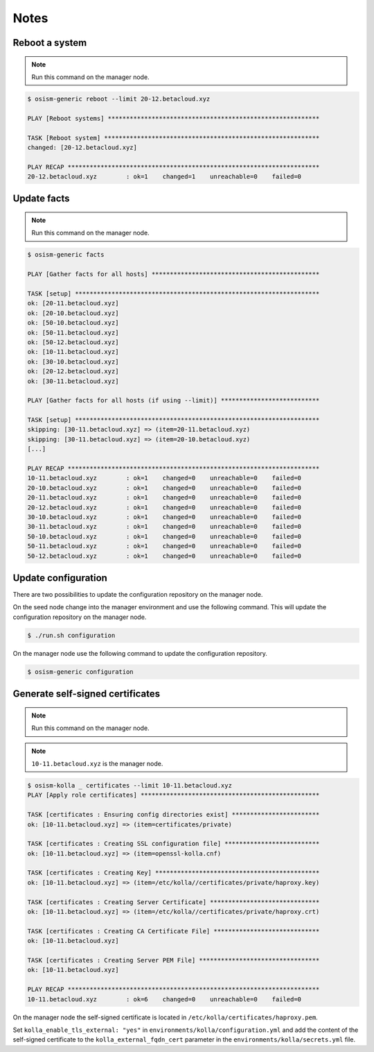 =====
Notes
=====

Reboot a system
===============

.. note:: Run this command on the manager node.

.. code-block:: shell

   $ osism-generic reboot --limit 20-12.betacloud.xyz

   PLAY [Reboot systems] **********************************************************

   TASK [Reboot system] ***********************************************************
   changed: [20-12.betacloud.xyz]

   PLAY RECAP *********************************************************************
   20-12.betacloud.xyz        : ok=1    changed=1    unreachable=0    failed=0

Update facts
============

.. note:: Run this command on the manager node.

.. code-block:: shell

   $ osism-generic facts

   PLAY [Gather facts for all hosts] **********************************************

   TASK [setup] *******************************************************************
   ok: [20-11.betacloud.xyz]
   ok: [20-10.betacloud.xyz]
   ok: [50-10.betacloud.xyz]
   ok: [50-11.betacloud.xyz]
   ok: [50-12.betacloud.xyz]
   ok: [10-11.betacloud.xyz]
   ok: [30-10.betacloud.xyz]
   ok: [20-12.betacloud.xyz]
   ok: [30-11.betacloud.xyz]

   PLAY [Gather facts for all hosts (if using --limit)] ***************************

   TASK [setup] *******************************************************************
   skipping: [30-11.betacloud.xyz] => (item=20-11.betacloud.xyz)
   skipping: [30-11.betacloud.xyz] => (item=20-10.betacloud.xyz)
   [...]

   PLAY RECAP *********************************************************************
   10-11.betacloud.xyz        : ok=1    changed=0    unreachable=0    failed=0
   20-10.betacloud.xyz        : ok=1    changed=0    unreachable=0    failed=0
   20-11.betacloud.xyz        : ok=1    changed=0    unreachable=0    failed=0
   20-12.betacloud.xyz        : ok=1    changed=0    unreachable=0    failed=0
   30-10.betacloud.xyz        : ok=1    changed=0    unreachable=0    failed=0
   30-11.betacloud.xyz        : ok=1    changed=0    unreachable=0    failed=0
   50-10.betacloud.xyz        : ok=1    changed=0    unreachable=0    failed=0
   50-11.betacloud.xyz        : ok=1    changed=0    unreachable=0    failed=0
   50-12.betacloud.xyz        : ok=1    changed=0    unreachable=0    failed=0

Update configuration
====================

There are two possibilities to update the configuration repository on the manager node.

On the seed node change into the manager environment and use the following command. This will update the configuration repository on the manager node.

.. code-block:: shell

   $ ./run.sh configuration

On the manager node use the following command to update the configuration repository.

.. code-block:: shell

   $ osism-generic configuration

Generate self-signed certificates
=================================

.. note:: Run this command on the manager node.

.. note:: ``10-11.betacloud.xyz`` is the manager node.

.. code-block:: shell

   $ osism-kolla _ certificates --limit 10-11.betacloud.xyz
   PLAY [Apply role certificates] *************************************************

   TASK [certificates : Ensuring config directories exist] ************************
   ok: [10-11.betacloud.xyz] => (item=certificates/private)

   TASK [certificates : Creating SSL configuration file] **************************
   ok: [10-11.betacloud.xyz] => (item=openssl-kolla.cnf)

   TASK [certificates : Creating Key] *********************************************
   ok: [10-11.betacloud.xyz] => (item=/etc/kolla//certificates/private/haproxy.key)

   TASK [certificates : Creating Server Certificate] ******************************
   ok: [10-11.betacloud.xyz] => (item=/etc/kolla//certificates/private/haproxy.crt)

   TASK [certificates : Creating CA Certificate File] *****************************
   ok: [10-11.betacloud.xyz]

   TASK [certificates : Creating Server PEM File] *********************************
   ok: [10-11.betacloud.xyz]

   PLAY RECAP *********************************************************************
   10-11.betacloud.xyz        : ok=6    changed=0    unreachable=0    failed=0

On the manager node the self-signed certificate is located in ``/etc/kolla/certificates/haproxy.pem``.

Set ``kolla_enable_tls_external: "yes"`` in ``environments/kolla/configuration.yml`` and add the
content of the self-signed certificate to the ``kolla_external_fqdn_cert`` parameter in the
``environments/kolla/secrets.yml`` file.
